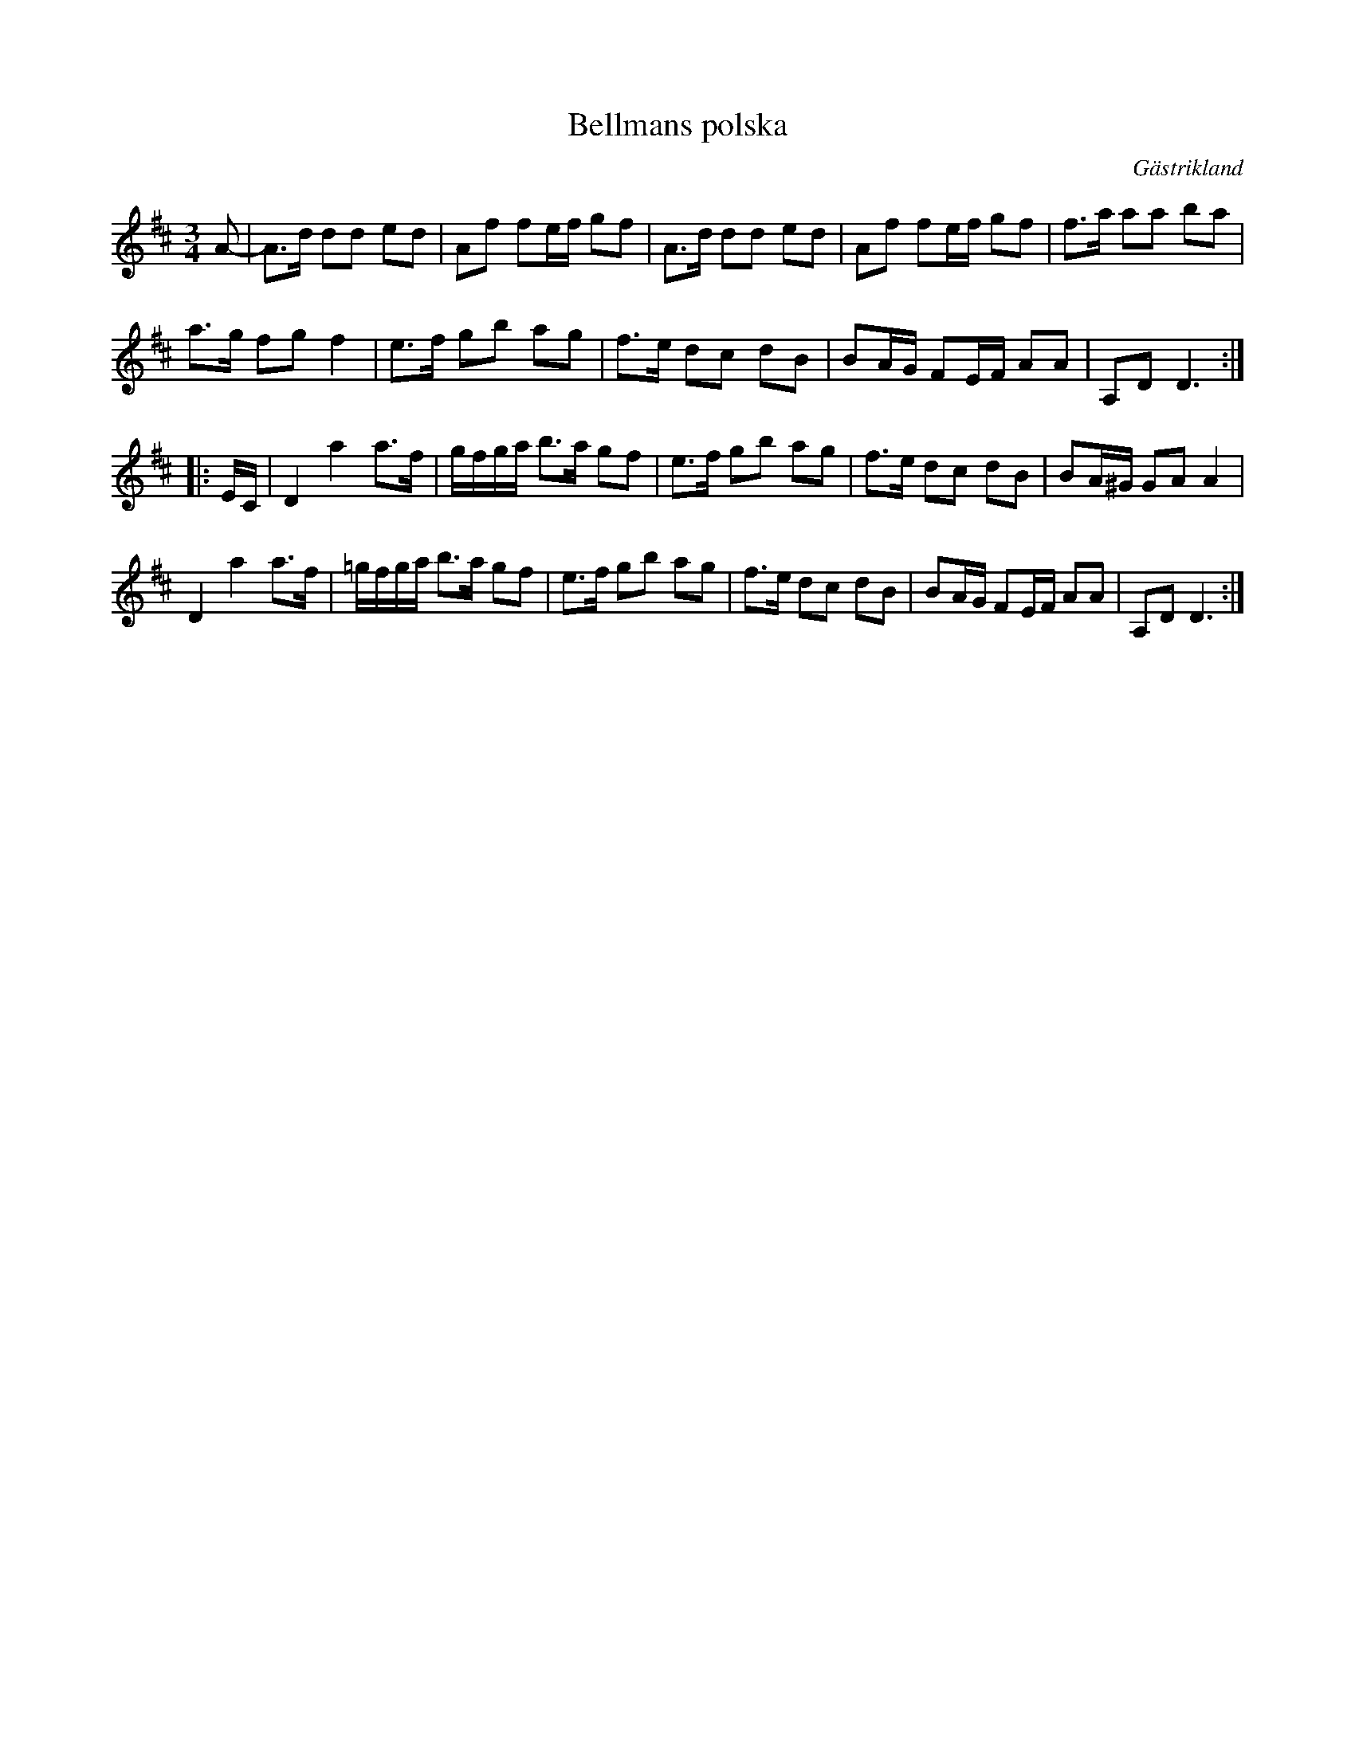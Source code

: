 
X: 1
T: Bellmans polska
R: Polska
O: G\"astrikland
S: Efter Gustaf Jernberg
N: Jernberg sa sig ha l\aaten efter en gammal h\"alsingespelman vid namn Bellman.
F: http://www.folkwiki.se/pub/cache/Bellmans_polska_0827e2.latin.abc
M: 3/4
L: 1/16
K: D
A2- |\
A3d d2d2 e2d2 | A2f2 f2ef g2f2 | A3d d2d2 e2d2 | A2f2 f2ef g2f2 | f3a a2a2 b2a2 |
a3g f2g2 f4 | e3f g2b2 a2g2 | f3e d2c2 d2B2 | B2AG F2EF A2A2 | A,2D2 D6 :|
|: EC |\
D4 a4 a3f | gfga2 <b2a g2f2 | e3f g2b2 a2g2 | f3e d2c2 d2B2 | B2A^G G2A2A4 |
D4 a4 a3f | =gfga2 <b2a g2f2 | e3f g2b2 a2g2 | f3e d2c2 d2B2 | B2AG F2EF A2A2 | A,2D2 D6 :|
